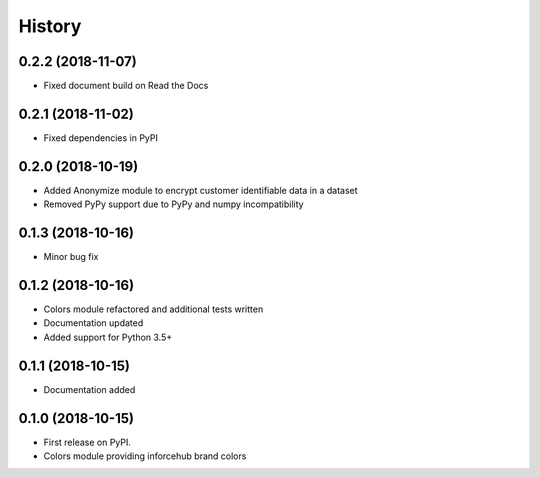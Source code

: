 .. :changelog:

History
-------


0.2.2 (2018-11-07)
++++++++++++++++++

* Fixed document build on Read the Docs


0.2.1 (2018-11-02)
++++++++++++++++++

* Fixed dependencies in PyPI


0.2.0 (2018-10-19)
++++++++++++++++++

* Added Anonymize module to encrypt customer identifiable data in a dataset
* Removed PyPy support due to PyPy and numpy incompatibility


0.1.3 (2018-10-16)
++++++++++++++++++

* Minor bug fix


0.1.2 (2018-10-16)
++++++++++++++++++

* Colors module refactored and additional tests written
* Documentation updated
* Added support for Python 3.5+


0.1.1 (2018-10-15)
++++++++++++++++++

* Documentation added


0.1.0 (2018-10-15)
++++++++++++++++++

* First release on PyPI.
* Colors module providing inforcehub brand colors

